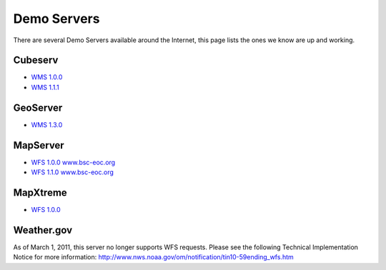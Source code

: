 Demo Servers
############

There are several Demo Servers available around the Internet, this page lists the ones we know are
up and working.

Cubeserv
========

* `WMS 1.0.0 <http://cgns.nrcan.gc.ca/wfs/cubeserv.cgi?datastore=cgns&service=WFS&version=1.0.0&request=GetCapabilities>`_
* `WMS 1.1.1 <http://demo.cubewerx.com/demo/cubeserv/cubeserv.cgi?datastore=Foundation&service=WMS&version=1.1.1&request=GetCapabilities>`_

GeoServer
=========

* `WMS 1.3.0 <http://giswebservices.massgis.state.ma.us/geoserver/wms?service=WMS&request=GetCapabilities>`_

MapServer
=========

* `WFS 1.0.0 www.bsc-eoc.org <http://www.bsc-eoc.org/cgi-bin/bsc_ows.asp?service=WFS&version=1.0.0&request=GetCapabilities>`_
* `WFS 1.1.0 www.bsc-eoc.org <http://www.bsc-eoc.org/cgi-bin/bsc_ows.asp?service=WFS&version=1.1.0&request=GetCapabilities>`_

MapXtreme
=========

* `WFS 1.0.0 <http://199.29.1.81:8181/miwfs/GetFeature.ashx?service=WFS&version=1.0.0&request=GetCapabilities>`_

Weather.gov
===========

As of March 1, 2011, this server no longer supports WFS requests. Please see the following Technical Implementation Notice for more information: http://www.nws.noaa.gov/om/notification/tin10-59ending_wfs.htm
